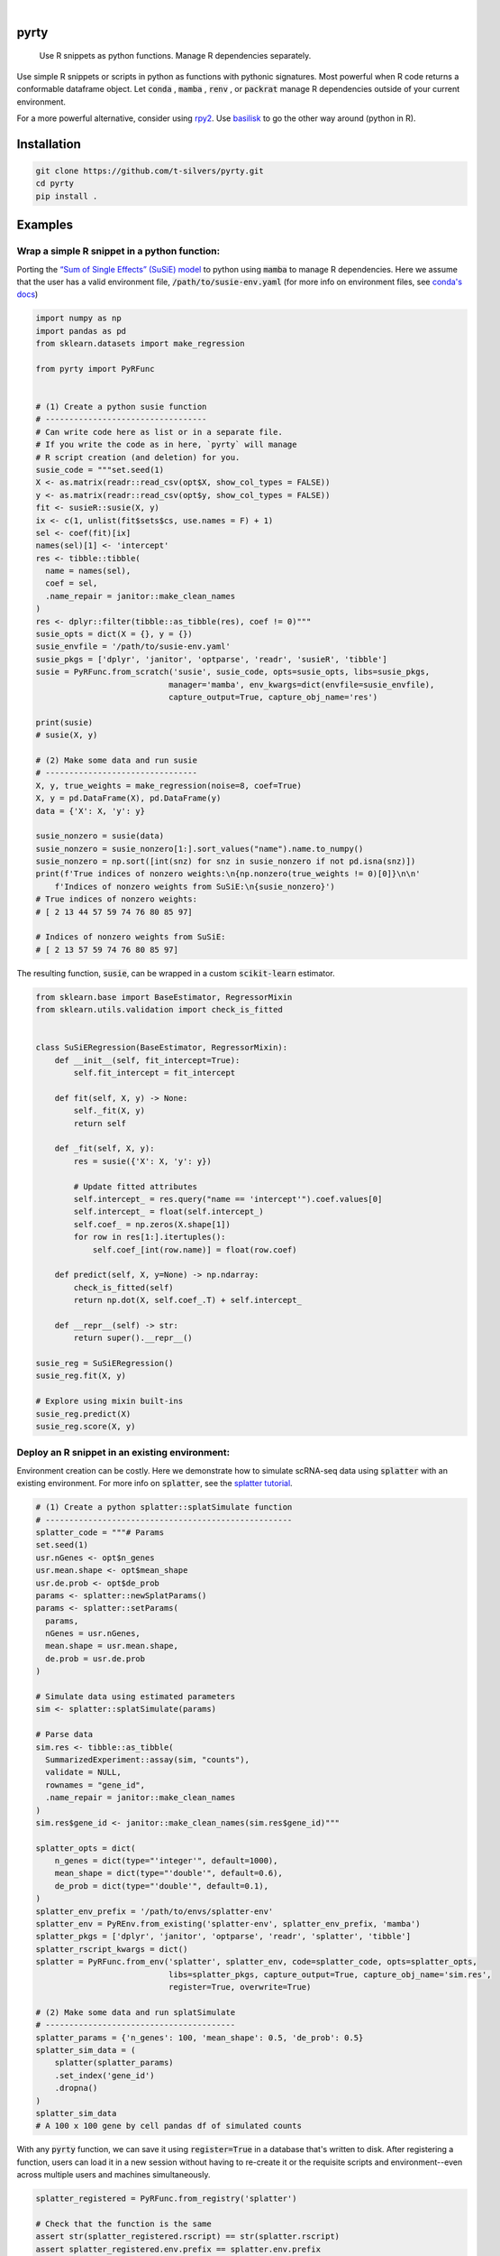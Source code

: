 .. image:: https://img.shields.io/badge/-PyScaffold-005CA0?logo=pyscaffold
    :alt: Project generated with PyScaffold
    :target: https://pyscaffold.org/

|

=====
pyrty
=====


    Use R snippets as python functions. Manage R dependencies separately.


Use simple R snippets or scripts in python as functions with pythonic signatures. Most powerful when R code returns a conformable dataframe object. Let :code:`conda` , :code:`mamba` , :code:`renv` , or :code:`packrat` manage R dependencies outside of your current environment.

For a more powerful alternative, consider using `rpy2`_. Use `basilisk`_ to go the other way around (python in R).

.. _rpy2: https://rpy2.github.io/doc/latest/html/index.html
.. _basilisk: https://www.bioconductor.org/packages/release/bioc/html/basilisk.html


=================
Installation
=================

.. code-block:: bash

    git clone https://github.com/t-silvers/pyrty.git
    cd pyrty
    pip install .

==========
Examples
==========

Wrap a simple R snippet in a python function:
================================================

Porting the `“Sum of Single Effects” (SuSiE) model`_ to python using :code:`mamba` to manage R dependencies. Here we assume that the user has a valid environment file, :code:`/path/to/susie-env.yaml` (for more info on environment files, see `conda's docs`_)

.. code-block:: python

    import numpy as np
    import pandas as pd
    from sklearn.datasets import make_regression

    from pyrty import PyRFunc


    # (1) Create a python susie function
    # ----------------------------------
    # Can write code here as list or in a separate file.
    # If you write the code as in here, `pyrty` will manage
    # R script creation (and deletion) for you.
    susie_code = """set.seed(1)
    X <- as.matrix(readr::read_csv(opt$X, show_col_types = FALSE))
    y <- as.matrix(readr::read_csv(opt$y, show_col_types = FALSE))
    fit <- susieR::susie(X, y)
    ix <- c(1, unlist(fit$sets$cs, use.names = F) + 1)
    sel <- coef(fit)[ix]
    names(sel)[1] <- 'intercept'
    res <- tibble::tibble(
      name = names(sel),
      coef = sel,
      .name_repair = janitor::make_clean_names
    )
    res <- dplyr::filter(tibble::as_tibble(res), coef != 0)"""
    susie_opts = dict(X = {}, y = {})
    susie_envfile = '/path/to/susie-env.yaml'
    susie_pkgs = ['dplyr', 'janitor', 'optparse', 'readr', 'susieR', 'tibble']
    susie = PyRFunc.from_scratch('susie', susie_code, opts=susie_opts, libs=susie_pkgs,
                                manager='mamba', env_kwargs=dict(envfile=susie_envfile),
                                capture_output=True, capture_obj_name='res')

    print(susie)
    # susie(X, y)

    # (2) Make some data and run susie
    # --------------------------------
    X, y, true_weights = make_regression(noise=8, coef=True)
    X, y = pd.DataFrame(X), pd.DataFrame(y)
    data = {'X': X, 'y': y}

    susie_nonzero = susie(data)
    susie_nonzero = susie_nonzero[1:].sort_values("name").name.to_numpy()
    susie_nonzero = np.sort([int(snz) for snz in susie_nonzero if not pd.isna(snz)])
    print(f'True indices of nonzero weights:\n{np.nonzero(true_weights != 0)[0]}\n\n'
        f'Indices of nonzero weights from SuSiE:\n{susie_nonzero}')
    # True indices of nonzero weights:
    # [ 2 13 44 57 59 74 76 80 85 97]

    # Indices of nonzero weights from SuSiE:
    # [ 2 13 57 59 74 76 80 85 97]

The resulting function, :code:`susie`, can be wrapped in a custom :code:`scikit-learn` estimator.

.. code-block:: python

    from sklearn.base import BaseEstimator, RegressorMixin
    from sklearn.utils.validation import check_is_fitted


    class SuSiERegression(BaseEstimator, RegressorMixin):
        def __init__(self, fit_intercept=True):
            self.fit_intercept = fit_intercept

        def fit(self, X, y) -> None:
            self._fit(X, y)
            return self

        def _fit(self, X, y):
            res = susie({'X': X, 'y': y})
            
            # Update fitted attributes
            self.intercept_ = res.query("name == 'intercept'").coef.values[0]
            self.intercept_ = float(self.intercept_)
            self.coef_ = np.zeros(X.shape[1])
            for row in res[1:].itertuples():
                self.coef_[int(row.name)] = float(row.coef)
            
        def predict(self, X, y=None) -> np.ndarray:
            check_is_fitted(self)
            return np.dot(X, self.coef_.T) + self.intercept_

        def __repr__(self) -> str:
            return super().__repr__()

    susie_reg = SuSiERegression()
    susie_reg.fit(X, y)

    # Explore using mixin built-ins
    susie_reg.predict(X)
    susie_reg.score(X, y)


Deploy an R snippet in an existing environment:
=====================================================

Environment creation can be costly. Here we demonstrate how to simulate scRNA-seq data using :code:`splatter` with an existing environment. For more info on :code:`splatter`, see the `splatter tutorial`_.

.. code-block:: python

    # (1) Create a python splatter::splatSimulate function
    # ----------------------------------------------------
    splatter_code = """# Params
    set.seed(1)
    usr.nGenes <- opt$n_genes
    usr.mean.shape <- opt$mean_shape
    usr.de.prob <- opt$de_prob
    params <- splatter::newSplatParams()
    params <- splatter::setParams(
      params,
      nGenes = usr.nGenes,
      mean.shape = usr.mean.shape,
      de.prob = usr.de.prob
    )

    # Simulate data using estimated parameters
    sim <- splatter::splatSimulate(params)

    # Parse data
    sim.res <- tibble::as_tibble(
      SummarizedExperiment::assay(sim, "counts"),
      validate = NULL,
      rownames = "gene_id",
      .name_repair = janitor::make_clean_names
    )
    sim.res$gene_id <- janitor::make_clean_names(sim.res$gene_id)"""

    splatter_opts = dict(
        n_genes = dict(type="'integer'", default=1000),
        mean_shape = dict(type="'double'", default=0.6),
        de_prob = dict(type="'double'", default=0.1),
    )
    splatter_env_prefix = '/path/to/envs/splatter-env'
    splatter_env = PyREnv.from_existing('splatter-env', splatter_env_prefix, 'mamba')
    splatter_pkgs = ['dplyr', 'janitor', 'optparse', 'readr', 'splatter', 'tibble']
    splatter_rscript_kwargs = dict()
    splatter = PyRFunc.from_env('splatter', splatter_env, code=splatter_code, opts=splatter_opts,
                                libs=splatter_pkgs, capture_output=True, capture_obj_name='sim.res',
                                register=True, overwrite=True)

    # (2) Make some data and run splatSimulate
    # ----------------------------------------
    splatter_params = {'n_genes': 100, 'mean_shape': 0.5, 'de_prob': 0.5}
    splatter_sim_data = (
        splatter(splatter_params)
        .set_index('gene_id')
        .dropna()
    )
    splatter_sim_data
    # A 100 x 100 gene by cell pandas df of simulated counts


With any :code:`pyrty` function, we can save it using :code:`register=True` in a database that's written to disk. After registering a function, users can load it in a new session without having to re-create it or the requisite scripts and environment--even across multiple users and machines simultaneously.

.. code-block:: python

    splatter_registered = PyRFunc.from_registry('splatter')

    # Check that the function is the same
    assert str(splatter_registered.rscript) == str(splatter.rscript)
    assert splatter_registered.env.prefix == splatter.env.prefix

    # Run the function as usual
    splatter_sim_data = splatter_registered(splatter_params)
    splatter_sim_data
    # A 100 x 100 gene by cell pandas df of simulated counts


Run an R script from python:
===================================

The utility function :code:`run_rscript()` is a very lightweight wrapper for running an R script and (optionally) capturing its output:

.. code-block:: python

    from pathlib import Path
    from tempfile import NamedTemporaryFile

    from pyrty.utils import run_rscript

    # Create a temporary R script or use an existing one
    rscript_code = """# Keep stdout clean
    options(warn=-1)
    suppressPackageStartupMessages(library(optparse))
    suppressPackageStartupMessages(library(tidyverse))
    option_list <- list(make_option('--c', type = 'double'))
    opt <- parse_args(OptionParser(option_list=option_list))

    # Create a dataframe and write to stdout
    a <- 1:5
    df <- tibble::tibble(a, b = a * 2, c = opt$c)
    try(writeLines(readr::format_csv(df), stdout()), silent=TRUE)"""

    with NamedTemporaryFile('w+') as rscript:
        rscript_path = Path(rscript.name)
        rscript_path.write_text(rscript_code)
        df = run_rscript(f'mamba run -n sandbox Rscript {str(rscript_path)} --c 1', capture_output=True, capture_type='df')
        
    print(df)
    # 0  a   b  c
    # 1  1   2  1
    # 2  2   4  1
    # 3  3   6  1
    # 4  4   8  1
    # 5  5  10  1

=====
Notes
=====

:code:`pyrty` was developed for personal use in a single-user environment. This is a pre-alpha release and many limitations aren't documented. The API is subject to change. Feel free to report any issues on the issue tracker. :code:`pyrty` is only tested on Linux and MacOS.

Note that :code:`pyrty` utilizes :code:`conda` /:code:`mamba` /:code:`packrat` /:code:`renv` environment creation, and it will create environments and files liberally, without much warning. This behavior is not desirable for most users.

Source was packaged using :code:`PyScaffold`. Lots of boilerplate code was generated by :code:`PyScaffold` and is not documented or relevant here.


.. _“Sum of Single Effects” (SuSiE) model: https://stephenslab.github.io/susieR/index.html
.. _conda's docs: https://docs.conda.io/projects/conda/en/latest/user-guide/tasks/manage-environments.html#creating-an-environment-from-an-environment-yml-file
.. _splatter tutorial: https://bioconductor.org/packages/release/bioc/vignettes/splatter/inst/doc/splatter.html#4_The_SplatParams_object